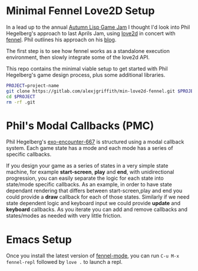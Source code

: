 * Minimal Fennel Love2D Setup

In a lead up to the annual [[https://itch.io/jam/autumn-lisp-game-jam-2018][Autumn Lisp Game Jam]] I thought I'd look into Phil Hegelberg's approach to last Aprils Jam, using [[https://love2d.org/][love2d]] in concert with [[https://fennel-lang.org/][fennel]]. Phil outlines his approach on his [[https://love2d.org/][blog]].

The first step is to see how fennel works as a standalone execution environment, then slowly integrate some of the love2d API.

This repo contains the minimal viable setup to get started with Phil Hegelberg's game design process, plus some additional libraries.

#+BEGIN_SRC bash
PROJECT=project-name
git clone https://gitlab.com/alexjgriffith/min-love2d-fennel.git $PROJECT
cd $PROJECT
rm -rf .git
#+END_SRC

* Phil's Modal Callbacks (PMC)
Phil Hegelberg's [[https://gitlab.com/technomancy/exo-encounter-667/][exo-encounter-667]] is structured using a modal callback system. Each game state has a mode and each mode has a series of specific callbacks.

If you design your game as a series of states in a very simple state machine, for example *start-screen*, *play* and *end*, with unidirectional progression, you can easily separate the logic for each state into state/mode specific callbacks. As an example, in order to have state dependant rendering that differs between start-screen,play and end you could provide a *draw* callback for each of those states. Similarly if we need state dependent logic and keyboard input we could provide *update* and *keyboard* callbacks. As you iterate you can add and remove callbacks and states/modes as needed with very little friction.


* Emacs Setup
Once you install the latest version of [[https://gitlab.com/technomancy/fennel-mode][fennel-mode]], you can run
=C-u M-x fennel-repl= followed by =love .= to launch a repl.
